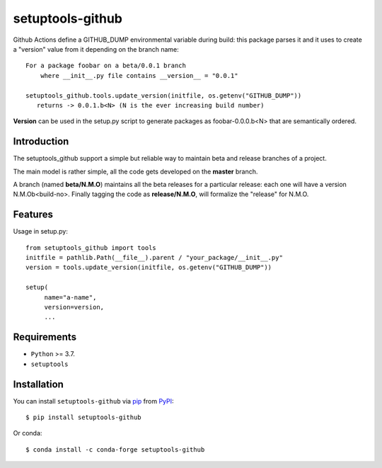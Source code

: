 =================
setuptools-github
=================

.. image:: https://img.shields.io/pypi/v/click-plus.svg
   :target: https://pypi.org/project/click-plus
   :alt: PyPI version

.. image:: https://img.shields.io/pypi/pyversions/click-plus.svg
   :target: https://pypi.org/project/click-plus
   :alt: Python versions

.. image:: https://github.com/cav71/click-plus/actions/workflows/master.yml/badge.svg
   :target: https://github.com/cav71/click-plus/actions
   :alt: Build

.. image:: https://img.shields.io/badge/code%20style-black-000000.svg
   :target: https://github.com/psf/black
   :alt: Black

.. image:: https://codecov.io/gh/cav71/setuptools-github/branch/master/graph/badge.svg?token=SIUMZ7MT5T
   :target: https://codecov.io/gh/cav71/setuptools-github
   :alt: Coverage


Github Actions define a GITHUB_DUMP environmental variable during build: this package parses it and
it uses to create a "version" value from it depending on the branch name::

    For a package foobar on a beta/0.0.1 branch
        where __init__.py file contains __version__ = "0.0.1"

    setuptools_github.tools.update_version(initfile, os.getenv("GITHUB_DUMP"))
       returns -> 0.0.1.b<N> (N is the ever increasing build number)

**Version** can be used in the setup.py script to generate packages as foobar-0.0.0.b<N> that are semantically ordered.


Introduction
------------

The setuptools_github support a simple but reliable way to maintain 
beta and release branches of a project.

The main model is rather simple, all the code gets developed on the **master** branch.

A branch (named **beta/N.M.O**) maintains all the beta releases for a particular release: each
one will have a version N.M.Ob<build-no>.
Finally tagging the code as **release/N.M.O**, will formalize the "release" for N.M.O.


Features
--------
Usage in setup.py::

   from setuptools_github import tools
   initfile = pathlib.Path(__file__).parent / "your_package/__init__.py"
   version = tools.update_version(initfile, os.getenv("GITHUB_DUMP"))
   
   setup(
        name="a-name",
        version=version,
        ...


Requirements
------------

* ``Python`` >= 3.7.
* ``setuptools``


Installation
------------

You can install ``setuptools-github`` via `pip`_ from `PyPI`_::

    $ pip install setuptools-github

Or conda::

    $ conda install -c conda-forge setuptools-github


.. _`pip`: https://pypi.org/project/pip/
.. _`PyPI`: https://pypi.org/project
